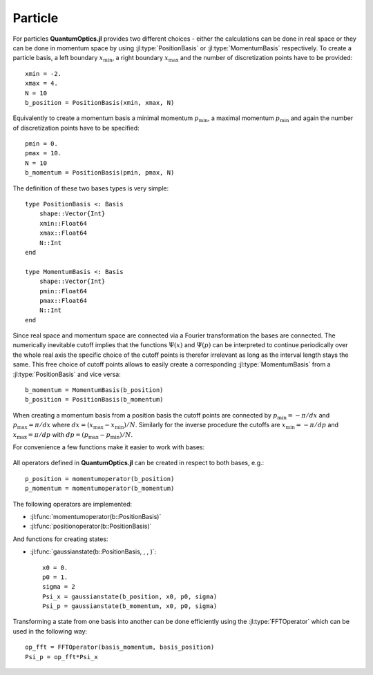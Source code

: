 .. _section-particle:

Particle
========

For particles **QuantumOptics.jl** provides two different choices - either the calculations can be done in real space or they can be done in momentum space by using :jl:type:`PositionBasis` or :jl:type:`MomentumBasis` respectively. To create a particle basis, a left boundary :math:`x_\mathrm{min}`, a right boundary :math:`x_\mathrm{max}` and the number of discretization points have to be provided::

    xmin = -2.
    xmax = 4.
    N = 10
    b_position = PositionBasis(xmin, xmax, N)

Equivalently to create a momentum basis a minimal momentum :math:`p_\mathrm{min}`, a maximal momentum :math:`p_\mathrm{min}` and again the number of discretization points have to be specified::

    pmin = 0.
    pmax = 10.
    N = 10
    b_momentum = PositionBasis(pmin, pmax, N)

The definition of these two bases types is very simple::

    type PositionBasis <: Basis
        shape::Vector{Int}
        xmin::Float64
        xmax::Float64
        N::Int
    end

    type MomentumBasis <: Basis
        shape::Vector{Int}
        pmin::Float64
        pmax::Float64
        N::Int
    end

Since real space and momentum space are connected via a Fourier transformation the bases are connected. The numerically inevitable cutoff implies that the functions :math:`\Psi(x)` and :math:`\Psi(p)` can be interpreted to continue periodically over the whole real axis the specific choice of the cutoff points is therefor irrelevant as long as the interval length stays the same. This free choice of cutoff points allows to easily create a corresponding :jl:type:`MomentumBasis` from a :jl:type:`PositionBasis` and vice versa::

    b_momentum = MomentumBasis(b_position)
    b_position = PositionBasis(b_momentum)

When creating a momentum basis from a position basis the cutoff points are connected by :math:`p_\mathrm{min} = -\pi/dx` and :math:`p_\mathrm{max} = \pi/dx` where :math:`dx = (x_\mathrm{max} - x_\mathrm{min})/N`. Similarly for the inverse procedure the cutoffs are :math:`x_\mathrm{min} = -\pi/dp` and :math:`x_\mathrm{max} = \pi/dp` with :math:`dp = (p_\mathrm{max} - p_\mathrm{min})/N`.

For convenience a few functions make it easier to work with bases:

.. epigraph::

    .. jl:autofunction:: particle.jl spacing

    .. jl:autofunction:: particle.jl samplepoints


All operators defined in **QuantumOptics.jl** can be created in respect to both bases, e.g.::

    p_position = momentumoperator(b_position)
    p_momentum = momentumoperator(b_momentum)

The following operators are implemented:

* :jl:func:`momentumoperator(b::PositionBasis)`
* :jl:func:`positionoperator(b::PositionBasis)`

And functions for creating states:

* :jl:func:`gaussianstate(b::PositionBasis, , , )`::

    x0 = 0.
    p0 = 1.
    sigma = 2
    Psi_x = gaussianstate(b_position, x0, p0, sigma)
    Psi_p = gaussianstate(b_momentum, x0, p0, sigma)

Transforming a state from one basis into another can be done efficiently using the :jl:type:`FFTOperator` which can be used in the following way::

    op_fft = FFTOperator(basis_momentum, basis_position)
    Psi_p = op_fft*Psi_x


